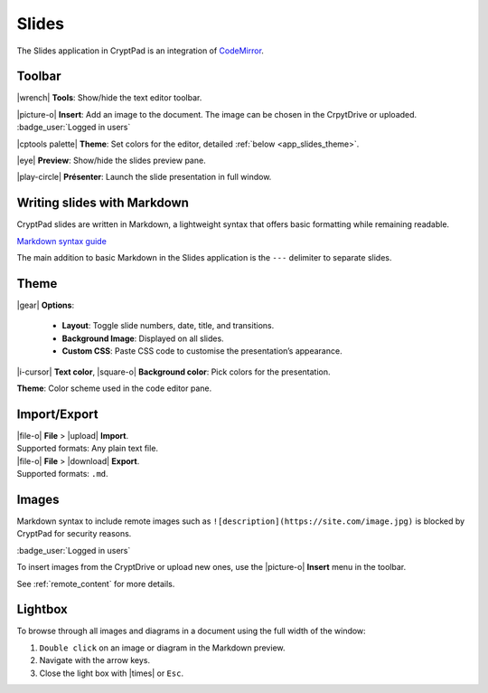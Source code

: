 
.. _app_slides:

Slides
======

The Slides application in CryptPad is an integration of `CodeMirror <https://codemirror.net/>`__.

.. image:: /images/app-slides-preview.png
   :class: screenshot

Toolbar
-------

|wrench| **Tools**: Show/hide the text editor toolbar.

|picture-o| **Insert**: Add an image to the document. The image can be chosen in the CrpytDrive or uploaded. :badge_user:`Logged in users`

|cptools palette| **Theme**: Set colors for the editor, detailed :ref:`below <app_slides_theme>`.

|eye| **Preview**: Show/hide the slides preview pane.

|play-circle| **Présenter**: Launch the slide presentation in full window.

Writing slides with Markdown
----------------------------

CryptPad slides are written in Markdown, a lightweight syntax that offers basic formatting while remaining readable.

`Markdown syntax guide <https://github.com/adam-p/markdown-here/wiki/Markdown-Cheatsheet>`__

.. raw:: html

   <!--- localised link if possible. French here: 
   https://blog.wax-o.com/2014/04/tutoriel-un-guide-pour-bien-commencer-avec-markdown/ -->

The main addition to basic Markdown in the Slides application is the ``---`` delimiter to separate slides.

.. _app_slides_theme:

Theme
-----

|gear| **Options**:

   - **Layout**: Toggle slide numbers, date, title, and transitions.
   - **Background Image**: Displayed on all slides.
   - **Custom CSS**: Paste CSS code to customise the presentation’s appearance.

|i-cursor| **Text color**, |square-o| **Background color**: Pick colors for the presentation.

**Theme**: Color scheme used in the code editor pane.

Import/Export
-------------

| |file-o| **File** > |upload| **Import**.
| Supported formats: Any plain text file.

| |file-o| **File** > |download| **Export**.
| Supported formats: ``.md``.

Images
------

Markdown syntax to include remote images such as ``![description](https://site.com/image.jpg)`` is blocked by CryptPad for security reasons.

:badge_user:`Logged in users`

To insert images from the CryptDrive or upload new ones, use the |picture-o| **Insert** menu in the toolbar.

See :ref:`remote_content` for more details.

Lightbox
--------

To browse through all images and diagrams in a document using the full width of the window:

1. ``Double click`` on an image or diagram in the Markdown preview.
2. Navigate with the arrow keys.
3. Close the light box with |times| or ``Esc``.
